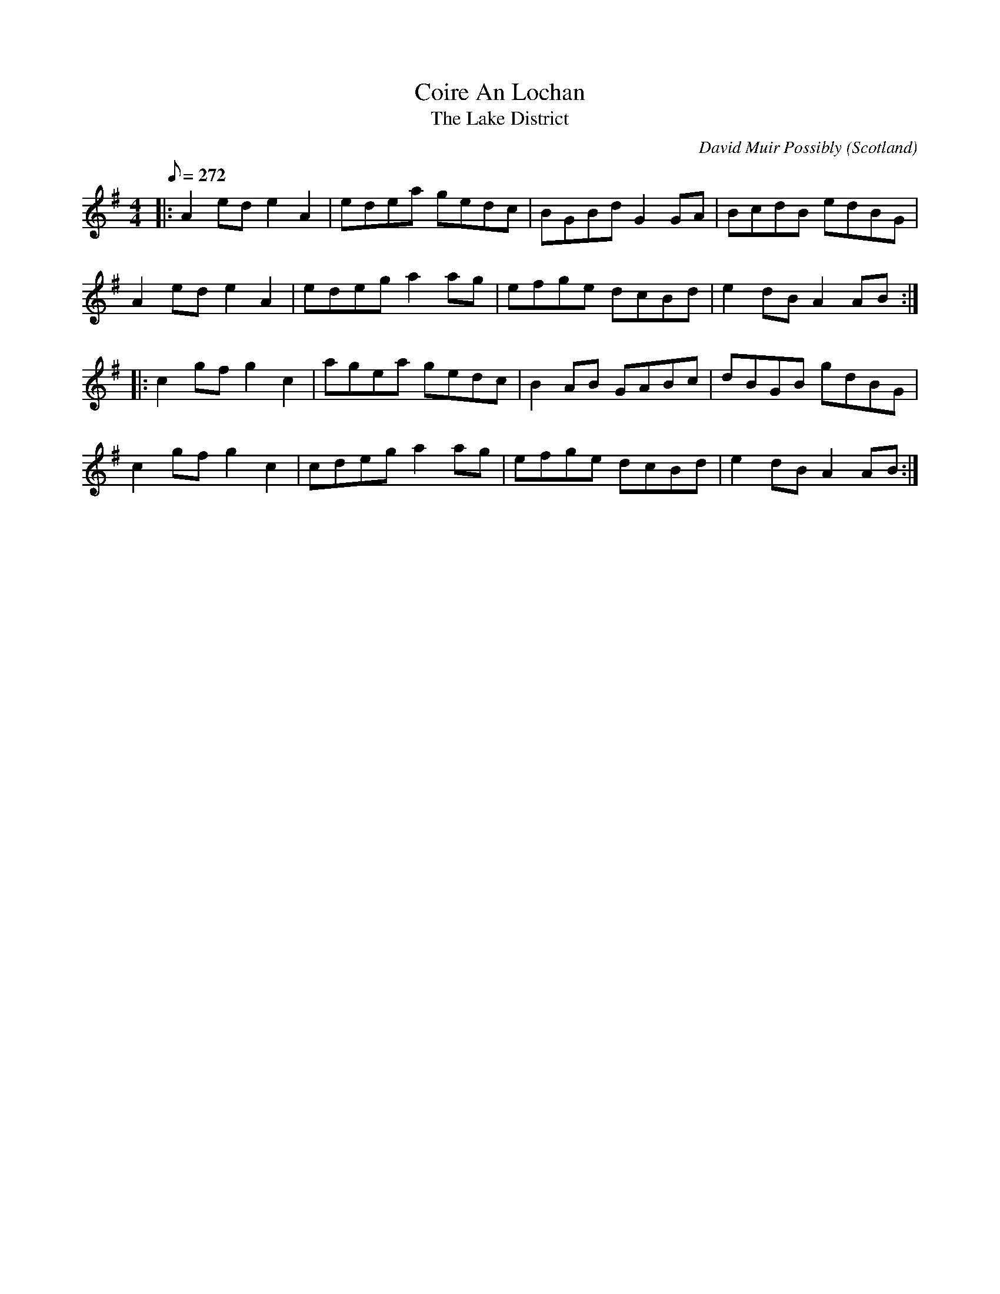 X: 0
T: Coire An Lochan
T: The Lake District
C: David Muir Possibly
O: Scotland
R: reel
M: 4/4
L: 1/8
Q:272
K: Ador
|:A2ede2A2|edea gedc|BGBdG2GA|BcdB edBG|
A2ede2A2|edega2ag|efge dcBd|e2dBA2AB:|
|:c2gfg2c2|agea gedc|B2AB GABc|dBGB gdBG|
c2gfg2c2|cdega2ag|efge dcBd|e2dBA2AB:|